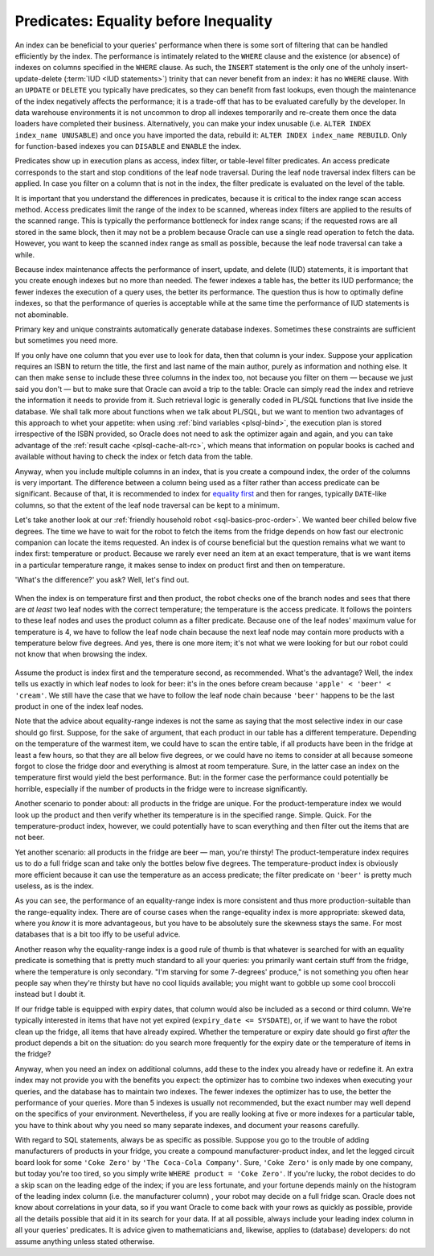 .. _sql-indexes-predicates:
     
Predicates: Equality before Inequality
======================================
An index can be beneficial to your queries' performance when there is some sort of filtering that can be handled efficiently by the index.
The performance is intimately related to the ``WHERE`` clause and the existence (or absence) of indexes on columns specified in the ``WHERE`` clause.
As such, the ``INSERT`` statement is the only one of the unholy insert-update-delete (:term:`IUD <IUD statements>`) trinity that can never benefit from an index: it has no ``WHERE`` clause.
With an ``UPDATE`` or ``DELETE`` you typically have predicates, so they can benefit from fast lookups, even though the maintenance of the index negatively affects the performance; it is a trade-off that has to be evaluated carefully by the developer.
In data warehouse environments it is not uncommon to drop all indexes temporarily and re-create them once the data loaders have completed their business.
Alternatively, you can make your index unusable (i.e. ``ALTER INDEX index_name UNUSABLE``) and once you have imported the data, rebuild it: ``ALTER INDEX index_name REBUILD``.
Only for function-based indexes you can ``DISABLE``  and ``ENABLE`` the index.
 
Predicates show up in execution plans as access, index filter, or table-level filter predicates.
An access predicate corresponds to the start and stop conditions of the leaf node traversal.
During the leaf node traversal index filters can be applied.
In case you filter on a column that is not in the index, the filter predicate is evaluated on the level of the table.
 
It is important that you understand the differences in predicates, because it is critical to the index range scan access method.
Access predicates limit the range of the index to be scanned, whereas index filters are applied to the results of the scanned range.
This is typically the performance bottleneck for index range scans;
if the requested rows are all stored in the same block, then it may not be a problem because Oracle can use a single read operation to fetch the data.
However, you want to keep the scanned index range as small as possible, because the leaf node traversal can take a while.
 
Because index maintenance affects the performance of insert, update, and delete (IUD) statements, it is important that you create enough indexes but no more than needed.
The fewer indexes a table has, the better its IUD performance; the fewer indexes the execution of a query uses, the better its performance.
The question thus is how to optimally define indexes, so that the performance of queries is acceptable while at the same time the performance of IUD statements is not abominable.
       
Primary key and unique constraints automatically generate database indexes.
Sometimes these constraints are sufficient but sometimes you need more.
 
If you only have one column that you ever use to look for data, then that column is your index.
Suppose your application requires an ISBN to return the title, the first and last name of the main author, purely as information and nothing else.
It can then make sense to include these three columns in the index too, not because you filter on them — because we just said you don't — but to make sure that Oracle can avoid a trip to the table: Oracle can simply read the index and retrieve the information it needs to provide from it.
Such retrieval logic is generally coded in PL/SQL functions that live inside the database.
We shall talk more about functions when we talk about PL/SQL, but we want to mention two advantages of this approach to whet your appetite: when using :ref:`bind variables <plsql-bind>`, the execution plan is stored irrespective of the ISBN provided, so Oracle does not need to ask the optimizer again and again, and you can take advantage of the :ref:`result cache <plsql-cache-alt-rc>`, which means that information on popular books is cached and available without having to check the index or fetch data from the table.
 
Anyway, when you include multiple columns in an index, that is you create a compound index, the order of the columns is very important.
The difference between a column being used as a filter rather than access predicate can be significant.
Because of that, it is recommended to index for `equality first`_ and then for ranges, typically ``DATE``-like columns, so that the extent of the leaf node traversal can be kept to a minimum.
 
Let's take another look at our :ref:`friendly household robot <sql-basics-proc-order>`.
We wanted beer chilled below five degrees.
The time we have to wait for the robot to fetch the items from the fridge depends on how fast our electronic companion can locate the items requested.
An index is of course beneficial but the question remains what we want to index first: temperature or product.
Because we rarely ever need an item at an exact temperature, that is we want items in a particular temperature range, it makes sense to index on product first and then on temperature.

'What's the difference?' you ask?
Well, let's find out.

.. _fig-index-range-eq:

.. figure:: ../../images/index-nodes-range-eq.*
   :scale: 60%
   :alt: Index branch and leaf nodes for range (temperature) and then equality (product)
 
When the index is on temperature first and then product, the robot checks one of the branch nodes and sees that there are *at least* two leaf nodes with the correct temperature; the temperature is the access predicate.
It follows the pointers to these leaf nodes and uses the product column as a filter predicate.
Because one of the leaf nodes' maximum value for temperature is 4, we have to follow the leaf node chain because the next leaf node may contain more products with a temperature below five degrees.
And yes, there is one more item; it's not what we were looking for but our robot could not know that when browsing the index.

.. _fig-index-eq-range:

.. figure:: ../../images/index-nodes-eq-range.*
   :scale: 60%
   :alt: Index branch and leaf nodes for equality (product) and then range (temperature)
 
Assume the product is index first and the temperature second, as recommended.
What's the advantage?
Well, the index tells us exactly in which leaf nodes to look for beer: it's in the ones before cream because ``'apple' < 'beer' < 'cream'``.
We still have the case that we have to follow the leaf node chain because ``'beer'`` happens to be the last product in one of the index leaf nodes.
 
Note that the advice about equality-range indexes is not the same as saying that the most selective index in our case should go first.
Suppose, for the sake of argument, that each product in our table has a different temperature.
Depending on the temperature of the warmest item, we could have to scan the entire table, if all products have been in the fridge at least a few hours, so that they are all below five degrees, or we could have no items to consider at all because someone forgot to close the fridge door and everything is almost at room temperature.
Sure, in the latter case an index on the temperature first would yield the best performance.
But: in the former case the performance could potentially be horrible, especially if the number of products in the fridge were to increase significantly.
 
Another scenario to ponder about: all products in the fridge are unique.
For the product-temperature index we would look up the product and then verify whether its temperature is in the specified range.
Simple. Quick.
For the temperature-product index, however, we could potentially have to scan everything and then filter out the items that are not beer.
 
Yet another scenario: all products in the fridge are beer — man, you're thirsty!
The product-temperature index requires us to do a full fridge scan and take only the bottles below five degrees.
The temperature-product index is obviously more efficient because it can use the temperature as an access predicate; the filter predicate on ``'beer'`` is pretty much useless, as is the index.
 
As you can see, the performance of an equality-range index is more consistent and thus more production-suitable than the range-equality index.
There are of course cases when the range-equality index is more appropriate: skewed data, where you *know* it is more advantageous, but you have to be absolutely sure the skewness stays the same.
For most databases that is a bit too iffy to be useful advice.
 
Another reason why the equality-range index is a good rule of thumb is that whatever is searched for with an equality predicate is something that is pretty much standard to all your queries: you primarily want certain stuff from the fridge, where the temperature is only secondary.
"I'm starving for some 7-degrees' produce," is not something you often hear people say when they're thirsty but have no cool liquids available; you might want to gobble up some cool broccoli instead but I doubt it.
 
If our fridge table is equipped with expiry dates, that column would also be included as a second or third column.
We're typically interested in items that have not yet expired (``expiry_date <= SYSDATE``), or, if we want to have the robot clean up the fridge, all items that have already expired.
Whether the temperature or expiry date should go first *after* the product depends a bit on the situation: do you search more frequently for the expiry date or the temperature of items in the fridge?
 
Anyway, when you need an index on additional columns, add these to the index you already have or redefine it.
An extra index may not provide you with the benefits you expect: the optimizer has to combine two indexes when executing your queries, and the database has to maintain two indexes.
The fewer indexes the optimizer has to use, the better the performance of your queries.
More than 5 indexes is usually not recommended, but the exact number may well depend on the specifics of your environment.
Nevertheless, if you are really looking at five or more indexes for a particular table, you have to think about why you need so many separate indexes, and document your reasons carefully.
 
With regard to SQL statements, always be as specific as possible.
Suppose you go to the trouble of adding manufacturers of products in your fridge, you create a compound manufacturer-product index, and let the legged circuit board look for some ``'Coke Zero'`` by ``'The Coca-Cola Company'``.
Sure, ``'Coke Zero'`` is only made by one company, but today you're too tired, so you simply write ``WHERE product = 'Coke Zero'``.
If you're lucky, the robot decides to do a skip scan on the leading edge of the index; if you are less fortunate, and your fortune depends mainly on the histogram of the leading index column (i.e. the manufacturer column) , your robot may decide on a full fridge scan.
Oracle does not know about correlations in your data, so if you want Oracle to come back with your rows as quickly as possible, provide all the details possible that aid it in its search for your data.
If at all possible, always include your leading index column in all your queries' predicates.
It is advice given to mathematicians and, likewise, applies to (database) developers: do not assume anything unless stated otherwise.

.. _`equality first`: http://use-the-index-luke.com/sql/where-clause/searching-for-ranges/greater-less-between-tuning-sql-access-filter-predicates